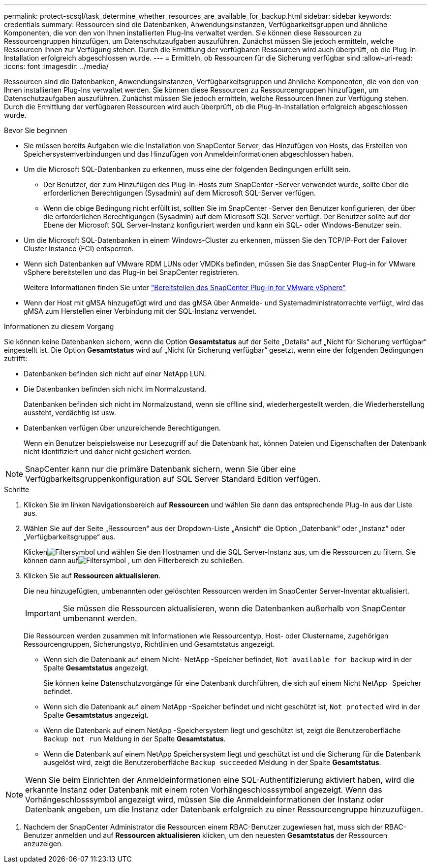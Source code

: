 ---
permalink: protect-scsql/task_determine_whether_resources_are_available_for_backup.html 
sidebar: sidebar 
keywords: credentials 
summary: Ressourcen sind die Datenbanken, Anwendungsinstanzen, Verfügbarkeitsgruppen und ähnliche Komponenten, die von den von Ihnen installierten Plug-Ins verwaltet werden.  Sie können diese Ressourcen zu Ressourcengruppen hinzufügen, um Datenschutzaufgaben auszuführen. Zunächst müssen Sie jedoch ermitteln, welche Ressourcen Ihnen zur Verfügung stehen.  Durch die Ermittlung der verfügbaren Ressourcen wird auch überprüft, ob die Plug-In-Installation erfolgreich abgeschlossen wurde. 
---
= Ermitteln, ob Ressourcen für die Sicherung verfügbar sind
:allow-uri-read: 
:icons: font
:imagesdir: ../media/


[role="lead"]
Ressourcen sind die Datenbanken, Anwendungsinstanzen, Verfügbarkeitsgruppen und ähnliche Komponenten, die von den von Ihnen installierten Plug-Ins verwaltet werden.  Sie können diese Ressourcen zu Ressourcengruppen hinzufügen, um Datenschutzaufgaben auszuführen. Zunächst müssen Sie jedoch ermitteln, welche Ressourcen Ihnen zur Verfügung stehen.  Durch die Ermittlung der verfügbaren Ressourcen wird auch überprüft, ob die Plug-In-Installation erfolgreich abgeschlossen wurde.

.Bevor Sie beginnen
* Sie müssen bereits Aufgaben wie die Installation von SnapCenter Server, das Hinzufügen von Hosts, das Erstellen von Speichersystemverbindungen und das Hinzufügen von Anmeldeinformationen abgeschlossen haben.
* Um die Microsoft SQL-Datenbanken zu erkennen, muss eine der folgenden Bedingungen erfüllt sein.
+
** Der Benutzer, der zum Hinzufügen des Plug-In-Hosts zum SnapCenter -Server verwendet wurde, sollte über die erforderlichen Berechtigungen (Sysadmin) auf dem Microsoft SQL-Server verfügen.
** Wenn die obige Bedingung nicht erfüllt ist, sollten Sie im SnapCenter -Server den Benutzer konfigurieren, der über die erforderlichen Berechtigungen (Sysadmin) auf dem Microsoft SQL Server verfügt.  Der Benutzer sollte auf der Ebene der Microsoft SQL Server-Instanz konfiguriert werden und kann ein SQL- oder Windows-Benutzer sein.


* Um die Microsoft SQL-Datenbanken in einem Windows-Cluster zu erkennen, müssen Sie den TCP/IP-Port der Failover Cluster Instance (FCI) entsperren.
* Wenn sich Datenbanken auf VMware RDM LUNs oder VMDKs befinden, müssen Sie das SnapCenter Plug-in for VMware vSphere bereitstellen und das Plug-in bei SnapCenter registrieren.
+
Weitere Informationen finden Sie unter https://docs.netapp.com/us-en/sc-plugin-vmware-vsphere/scpivs44_deploy_snapcenter_plug-in_for_vmware_vsphere.html["Bereitstellen des SnapCenter Plug-in for VMware vSphere"^]

* Wenn der Host mit gMSA hinzugefügt wird und das gMSA über Anmelde- und Systemadministratorrechte verfügt, wird das gMSA zum Herstellen einer Verbindung mit der SQL-Instanz verwendet.


.Informationen zu diesem Vorgang
Sie können keine Datenbanken sichern, wenn die Option *Gesamtstatus* auf der Seite „Details“ auf „Nicht für Sicherung verfügbar“ eingestellt ist.  Die Option *Gesamtstatus* wird auf „Nicht für Sicherung verfügbar“ gesetzt, wenn eine der folgenden Bedingungen zutrifft:

* Datenbanken befinden sich nicht auf einer NetApp LUN.
* Die Datenbanken befinden sich nicht im Normalzustand.
+
Datenbanken befinden sich nicht im Normalzustand, wenn sie offline sind, wiederhergestellt werden, die Wiederherstellung aussteht, verdächtig ist usw.

* Datenbanken verfügen über unzureichende Berechtigungen.
+
Wenn ein Benutzer beispielsweise nur Lesezugriff auf die Datenbank hat, können Dateien und Eigenschaften der Datenbank nicht identifiziert und daher nicht gesichert werden.




NOTE: SnapCenter kann nur die primäre Datenbank sichern, wenn Sie über eine Verfügbarkeitsgruppenkonfiguration auf SQL Server Standard Edition verfügen.

.Schritte
. Klicken Sie im linken Navigationsbereich auf *Ressourcen* und wählen Sie dann das entsprechende Plug-In aus der Liste aus.
. Wählen Sie auf der Seite „Ressourcen“ aus der Dropdown-Liste „Ansicht“ die Option „Datenbank“ oder „Instanz“ oder „Verfügbarkeitsgruppe“ aus.
+
Klickenimage:../media/filter_icon.gif["Filtersymbol"] und wählen Sie den Hostnamen und die SQL Server-Instanz aus, um die Ressourcen zu filtern.  Sie können dann aufimage:../media/filter_icon.gif["Filtersymbol"] , um den Filterbereich zu schließen.

. Klicken Sie auf *Ressourcen aktualisieren*.
+
Die neu hinzugefügten, umbenannten oder gelöschten Ressourcen werden im SnapCenter Server-Inventar aktualisiert.

+

IMPORTANT: Sie müssen die Ressourcen aktualisieren, wenn die Datenbanken außerhalb von SnapCenter umbenannt werden.

+
Die Ressourcen werden zusammen mit Informationen wie Ressourcentyp, Host- oder Clustername, zugehörigen Ressourcengruppen, Sicherungstyp, Richtlinien und Gesamtstatus angezeigt.

+
** Wenn sich die Datenbank auf einem Nicht- NetApp -Speicher befindet, `Not available for backup` wird in der Spalte *Gesamtstatus* angezeigt.
+
Sie können keine Datenschutzvorgänge für eine Datenbank durchführen, die sich auf einem Nicht NetApp -Speicher befindet.

** Wenn sich die Datenbank auf einem NetApp -Speicher befindet und nicht geschützt ist, `Not protected` wird in der Spalte *Gesamtstatus* angezeigt.
** Wenn die Datenbank auf einem NetApp -Speichersystem liegt und geschützt ist, zeigt die Benutzeroberfläche `Backup not run` Meldung in der Spalte *Gesamtstatus*.
** Wenn die Datenbank auf einem NetApp Speichersystem liegt und geschützt ist und die Sicherung für die Datenbank ausgelöst wird, zeigt die Benutzeroberfläche `Backup succeeded` Meldung in der Spalte *Gesamtstatus*.





NOTE: Wenn Sie beim Einrichten der Anmeldeinformationen eine SQL-Authentifizierung aktiviert haben, wird die erkannte Instanz oder Datenbank mit einem roten Vorhängeschlosssymbol angezeigt.  Wenn das Vorhängeschlosssymbol angezeigt wird, müssen Sie die Anmeldeinformationen der Instanz oder Datenbank angeben, um die Instanz oder Datenbank erfolgreich zu einer Ressourcengruppe hinzuzufügen.

. Nachdem der SnapCenter Administrator die Ressourcen einem RBAC-Benutzer zugewiesen hat, muss sich der RBAC-Benutzer anmelden und auf *Ressourcen aktualisieren* klicken, um den neuesten *Gesamtstatus* der Ressourcen anzuzeigen.

